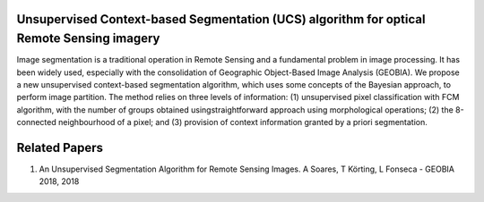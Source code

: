 Unsupervised Context-based Segmentation (UCS) algorithm for optical Remote Sensing imagery
=====================================

Image segmentation is a traditional operation in Remote Sensing and a fundamental problem in image processing. It has been widely used, especially with the consolidation of Geographic Object-Based Image Analysis (GEOBIA). We propose a new unsupervised context-based segmentation algorithm, which uses some concepts of the Bayesian approach, to perform image partition. The method relies on three levels of information: (1) unsupervised pixel classification with FCM algorithm, with the number of groups obtained usingstraightforward approach using morphological operations; (2) the 8-connected neighbourhood of a pixel; and (3) provision of context information granted by a priori segmentation.

Related Papers
==============

1. An Unsupervised Segmentation Algorithm for Remote Sensing Images. A Soares, T Körting, L Fonseca - GEOBIA 2018, 2018